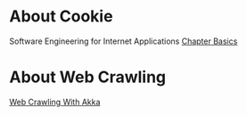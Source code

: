 * About Cookie
  Software Engineering for Internet Applications [[http://philip.greenspun.com/seia/basics][Chapter Basics]] 
  
* About Web Crawling
  [[https://mmistakes.github.io/skinny-bones-jekyll/getting-started/][Web Crawling With Akka]]
